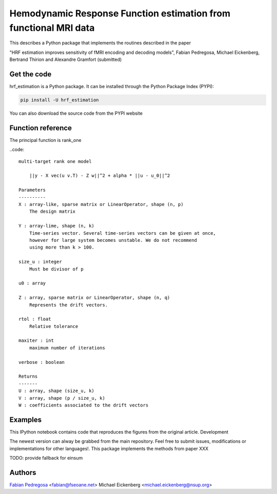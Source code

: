 Hemodynamic Response Function estimation from functional MRI data
=================================================================

This describes a Python package that implements the routines described in the paper

"HRF estimation improves sensitivity of fMRI encoding and decoding
models", Fabian Pedregosa, Michael Eickenberg, Bertrand Thirion and
Alexandre Gramfort (submitted)

Get the code
------------

hrf_estimation is a Python package. It can be installed through the Python Package Index (PYPI):

.. code:: bash

   pip install -U hrf_estimation

You can also download the source code from the PYPI website

Function reference
------------------

The principal function is rank_one

..code::

    multi-target rank one model

        ||y - X vec(u v.T) - Z w||^2 + alpha * ||u - u_0||^2

    Parameters
    ----------
    X : array-like, sparse matrix or LinearOperator, shape (n, p)
        The design matrix

    Y : array-lime, shape (n, k)
        Time-series vector. Several time-series vectors can be given at once,
        however for large system becomes unstable. We do not recommend
        using more than k > 100.

    size_u : integer
        Must be divisor of p

    u0 : array

    Z : array, sparse matrix or LinearOperator, shape (n, q)
        Represents the drift vectors.

    rtol : float
        Relative tolerance

    maxiter : int
        maximum number of iterations

    verbose : boolean

    Returns
    -------
    U : array, shape (size_u, k)
    V : array, shape (p / size_u, k)
    W : coefficients associated to the drift vectors


Examples
--------

This IPython notebook contains code that reproduces the figures from the original article.
Development

The newest version can alway be grabbed from the main repository. Feel free to submit issues, modifications or implementations for other languages!.
This package implements the methods from paper XXX

TODO: provide fallback for einsum

Authors
-------

`Fabian Pedregosa <http://fseoane.net>`_ <fabian@fseoane.net>
Michael Eickenberg <michael.eickenberg@nsup.org>
